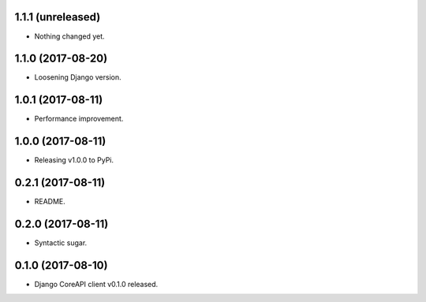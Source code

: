 1.1.1 (unreleased)
------------------

- Nothing changed yet.


1.1.0 (2017-08-20)
------------------

- Loosening Django version.


1.0.1 (2017-08-11)
------------------

- Performance improvement.


1.0.0 (2017-08-11)
------------------

- Releasing v1.0.0 to PyPi.


0.2.1 (2017-08-11)
------------------

- README.


0.2.0 (2017-08-11)
------------------

- Syntactic sugar.


0.1.0 (2017-08-10)
------------------

- Django CoreAPI client v0.1.0 released.
